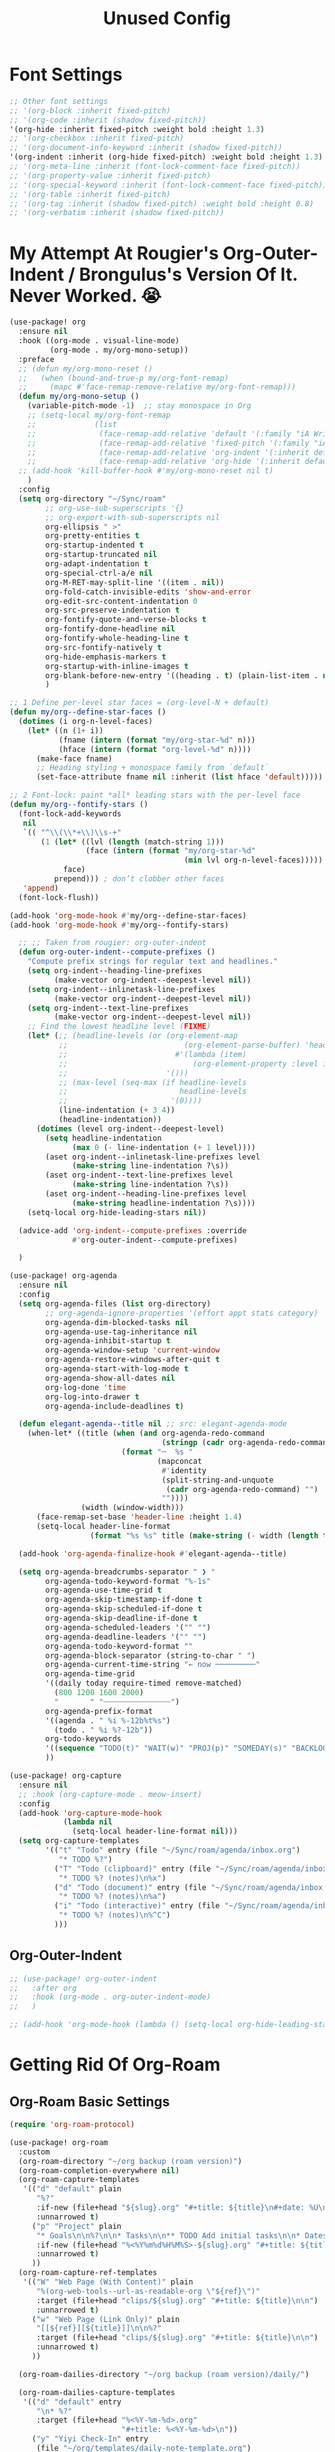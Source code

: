 #+title: Unused Config
#+startup: overview noindent

* Font Settings

#+begin_src emacs-lisp
  ;; Other font settings
  ;; '(org-block :inherit fixed-pitch)
  ;; '(org-code :inherit (shadow fixed-pitch))
  '(org-hide :inherit fixed-pitch :weight bold :height 1.3)
  ;; '(org-checkbox :inherit fixed-pitch)
  ;; '(org-document-info-keyword :inherit (shadow fixed-pitch))
  '(org-indent :inherit (org-hide fixed-pitch) :weight bold :height 1.3)
  ;; '(org-meta-line :inherit (font-lock-comment-face fixed-pitch))
  ;; '(org-property-value :inherit fixed-pitch)
  ;; '(org-special-keyword :inherit (font-lock-comment-face fixed-pitch))
  ;; '(org-table :inherit fixed-pitch)
  ;; '(org-tag :inherit (shadow fixed-pitch) :weight bold :height 0.8)
  ;; '(org-verbatim :inherit (shadow fixed-pitch))
#+end_src

* My Attempt At Rougier's Org-Outer-Indent / Brongulus's Version Of It. Never Worked. 😭

#+begin_src emacs-lisp
(use-package! org
  :ensure nil
  :hook ((org-mode . visual-line-mode)
         (org-mode . my/org-mono-setup))
  :preface
  ;; (defun my/org-mono-reset ()
  ;;   (when (bound-and-true-p my/org-font-remap)
  ;;     (mapc #'face-remap-remove-relative my/org-font-remap)))
  (defun my/org-mono-setup ()
    (variable-pitch-mode -1)  ;; stay monospace in Org
    ;; (setq-local my/org-font-remap
    ;;             (list
    ;;              (face-remap-add-relative 'default '(:family "iA Writer Mono S"))
    ;;              (face-remap-add-relative 'fixed-pitch '(:family "iA Writer Mono S"))
    ;;              (face-remap-add-relative 'org-indent '(:inherit default) :height 1.3)
    ;;              (face-remap-add-relative 'org-hide '(:inherit default) :height 1.3)))
  ;; (add-hook 'kill-buffer-hook #'my/org-mono-reset nil t)
    )
  :config
  (setq org-directory "~/Sync/roam"
        ;; org-use-sub-superscripts '{}
        ;; org-export-with-sub-superscripts nil
        org-ellipsis " >"
        org-pretty-entities t
        org-startup-indented t
        org-startup-truncated nil
        org-adapt-indentation t
        org-special-ctrl-a/e nil
        org-M-RET-may-split-line '((item . nil))
        org-fold-catch-invisible-edits 'show-and-error
        org-edit-src-content-indentation 0
        org-src-preserve-indentation t
        org-fontify-quote-and-verse-blocks t
        org-fontify-done-headline nil
        org-fontify-whole-heading-line t
        org-src-fontify-natively t
        org-hide-emphasis-markers t
        org-startup-with-inline-images t
        org-blank-before-new-entry '((heading . t) (plain-list-item . nil))
        )

;; 1 Define per-level star faces = (org-level-N + default)
(defun my/org--define-star-faces ()
  (dotimes (i org-n-level-faces)
    (let* ((n (1+ i))
           (fname (intern (format "my/org-star-%d" n)))
           (hface (intern (format "org-level-%d" n))))
      (make-face fname)
      ;; Heading styling + monospace family from `default`
      (set-face-attribute fname nil :inherit (list hface 'default)))))

;; 2 Font-lock: paint *all* leading stars with the per-level face
(defun my/org--fontify-stars ()
  (font-lock-add-keywords
   nil
   `(( "^\\(\\*+\\)\\s-+"
       (1 (let* ((lvl (length (match-string 1)))
                 (face (intern (format "my/org-star-%d"
                                       (min lvl org-n-level-faces)))))
            face)
          prepend))) ; don’t clobber other faces
   'append)
  (font-lock-flush))

(add-hook 'org-mode-hook #'my/org--define-star-faces)
(add-hook 'org-mode-hook #'my/org--fontify-stars)

  ;; ;; Taken from rougier: org-outer-indent
  (defun org-outer-indent--compute-prefixes ()
    "Compute prefix strings for regular text and headlines."
    (setq org-indent--heading-line-prefixes
          (make-vector org-indent--deepest-level nil))
    (setq org-indent--inlinetask-line-prefixes
          (make-vector org-indent--deepest-level nil))
    (setq org-indent--text-line-prefixes
          (make-vector org-indent--deepest-level nil))
    ;; Find the lowest headline level (FIXME)
    (let* (;; (headline-levels (or (org-element-map
           ;;                          (org-element-parse-buffer) 'headline
           ;;                        #'(lambda (item)
           ;;                            (org-element-property :level item)))
           ;;                      '()))
           ;; (max-level (seq-max (if headline-levels
           ;;                         headline-levels
           ;;                       '(0))))
           (line-indentation (+ 3 4))
           (headline-indentation))
      (dotimes (level org-indent--deepest-level)
        (setq headline-indentation
              (max 0 (- line-indentation (+ 1 level))))
        (aset org-indent--inlinetask-line-prefixes level
              (make-string line-indentation ?\s))
        (aset org-indent--text-line-prefixes level
              (make-string line-indentation ?\s))
        (aset org-indent--heading-line-prefixes level
              (make-string headline-indentation ?\s))))
    (setq-local org-hide-leading-stars nil))

  (advice-add 'org-indent--compute-prefixes :override
              #'org-outer-indent--compute-prefixes)

  )

(use-package! org-agenda
  :ensure nil
  :config
  (setq org-agenda-files (list org-directory)
        ;; org-agenda-ignore-properties '(effort appt stats category)
        org-agenda-dim-blocked-tasks nil
        org-agenda-use-tag-inheritance nil
        org-agenda-inhibit-startup t
        org-agenda-window-setup 'current-window
        org-agenda-restore-windows-after-quit t
        org-agenda-start-with-log-mode t
        org-agenda-show-all-dates nil
        org-log-done 'time
        org-log-into-drawer t
        org-agenda-include-deadlines t)

  (defun elegant-agenda--title nil ;; src: elegant-agenda-mode
    (when-let* ((title (when (and org-agenda-redo-command
                                  (stringp (cadr org-agenda-redo-command)))
                         (format "─  %s "
                                 (mapconcat
                                  #'identity
                                  (split-string-and-unquote
                                   (cadr org-agenda-redo-command) "")
                                  ""))))
                (width (window-width)))
      (face-remap-set-base 'header-line :height 1.4)
      (setq-local header-line-format
                  (format "%s %s" title (make-string (- width (length title)) ?─ t)))))

  (add-hook 'org-agenda-finalize-hook #'elegant-agenda--title)

  (setq org-agenda-breadcrumbs-separator " ❱ "
        org-agenda-todo-keyword-format "%-1s"
        org-agenda-use-time-grid t
        org-agenda-skip-timestamp-if-done t
        org-agenda-skip-scheduled-if-done t
        org-agenda-skip-deadline-if-done t
        org-agenda-scheduled-leaders '("" "")
        org-agenda-deadline-leaders '("" "")
        org-agenda-todo-keyword-format ""
        org-agenda-block-separator (string-to-char " ")
        org-agenda-current-time-string "← now ─────────"
        org-agenda-time-grid
        '((daily today require-timed remove-matched)
          (800 1200 1600 2000)
          "       " "┄┄┄┄┄┄┄┄┄┄┄┄┄┄┄")
        org-agenda-prefix-format
        '((agenda . " %i %-12b%t%s")
          (todo . " %i %?-12b"))
        org-todo-keywords
        '((sequence "TODO(t)" "WAIT(w)" "PROJ(p)" "SOMEDAY(s)" "BACKLOG(b)" "SCRIPTING(s)" "|" "DONE(d)" "CANCELED(c)"))
        ))

(use-package! org-capture
  :ensure nil
  ;; :hook (org-capture-mode . meow-insert)
  :config
  (add-hook 'org-capture-mode-hook
            (lambda nil
              (setq-local header-line-format nil)))
  (setq org-capture-templates
        '(("t" "Todo" entry (file "~/Sync/roam/agenda/inbox.org")
           "* TODO %?")
          ("T" "Todo (clipboard)" entry (file "~/Sync/roam/agenda/inbox.org")
           "* TODO %? (notes)\n%x")
          ("d" "Todo (document)" entry (file "~/Sync/roam/agenda/inbox.org")
           "* TODO %? (notes)\n%a")
          ("i" "Todo (interactive)" entry (file "~/Sync/roam/agenda/inbox.org")
           "* TODO %? (notes)\n%^C")
          )))
#+end_src

** Org-Outer-Indent

#+begin_src emacs-lisp
;; (use-package! org-outer-indent
;;   :after org
;;   :hook (org-mode . org-outer-indent-mode)
;;   )

;; (add-hook 'org-mode-hook (lambda () (setq-local org-hide-leading-stars nil)))
#+end_src

* Getting Rid Of Org-Roam
** Org-Roam Basic Settings

#+begin_src emacs-lisp
(require 'org-roam-protocol)

(use-package! org-roam
  :custom
  (org-roam-directory "~/org backup (roam version)")
  (org-roam-completion-everywhere nil)
  (org-roam-capture-templates
   '(("d" "default" plain
      "%?"
      :if-new (file+head "${slug}.org" "#+title: ${title}\n#+date: %U\n\n")
      :unnarrowed t)
     ("p" "Project" plain
      "* Goals\n\n%?\n\n* Tasks\n\n** TODO Add initial tasks\n\n* Dates\n\n"
      :if-new (file+head "%<%Y%m%d%H%M%S>-${slug}.org" "#+title: ${title}\n#+category: ${title}\n#+filetags: Project")
      :unnarrowed t)
     ))
  (org-roam-capture-ref-templates
   '(("W" "Web Page (With Content)" plain
      "%(org-web-tools--url-as-readable-org \"${ref}\")"
      :target (file+head "clips/${slug}.org" "#+title: ${title}\n\n")
      :unnarrowed t)
     ("w" "Web Page (Link Only)" plain
      "[[${ref}][${title}]]\n\n%?"
      :target (file+head "clips/${slug}.org" "#+title: ${title}\n\n")
      :unnarrowed t)
     ))

  (org-roam-dailies-directory "~/org backup (roam version)/daily/")

  (org-roam-dailies-capture-templates
   '(("d" "default" entry
      "\n* %?"
      :target (file+head "%<%Y-%m-%d>.org"
                         "#+title: %<%Y-%m-%d>\n"))
     ("y" "Yiyi Check-In" entry
      (file "~/org/templates/daily-note-template.org")
      :target (file+head "%<%Y-%m-%d>.org"
                         "#+title: %<%Y-%m-%d>\n"))
     )
   )
:config
(org-roam-db-autosync-mode +1)
(org-roam-setup)
)
#+end_src

** Org-Roam Keybindings

#+begin_src emacs-lisp
(map! :leader
      :prefix "m m"
      :desc "Extract Subtree" "e" #'org-roam-extract-subtree)
#+end_src

** Org Roam UI

*** Basic Settings

#+begin_src emacs-lisp
(use-package! websocket
  :after org-roam)

(use-package! org-roam-ui
  :after org-roam
  :config
  (setq org-roam-ui-sync-theme t
        org-roam-ui-follow t
        org-roam-ui-update-on-save t
        org-roam-ui-open-on-start t))
#+end_src

*** Keybindings For Org-Roam-UI

#+begin_src emacs-lisp
(map! :after org-roam-ui
      :leader
      :desc "Org-roam UI"
      "n r u" #'org-roam-ui-open)
(map! :leader
      "n r g" nil)
#+end_src

** Org Roam Buffer Sections

#+begin_src emacs-lisp
(setq org-roam-mode-sections
      (list #'org-roam-backlinks-section
            #'org-roam-reflinks-section
            #'org-roam-unlinked-references-section
            ))
#+end_src

** Org-Roam Immediate Insert
Taken from https://systemcrafters.net/build-a-second-brain-in-emacs/5-org-roam-hacks/

   #+begin_src emacs-lisp
(defun my/org-roam-node-insert-immediate (arg &rest args)
  (interactive "P")
  (let ((args (cons arg args))
        (org-roam-capture-templates (list (append (car org-roam-capture-templates)
                                                  '(:immediate-finish t)))))
    (apply #'org-roam-node-insert args))
  )

;; Keybinding
(map!
:leader
:prefix "n r"
:desc "Insert New Node" "I" #'my/org-roam-node-insert-immediate
 )
   #+end_src

** Searching Org-Roam Files With Consult-Ripgrep
Taken from https://baty.net/2022/searching-org-roam-files/

#+begin_src emacs-lisp
(defun search-roam ()
  "Run consult-ripgrep on the org roam directory"
  (interactive)
  (consult-ripgrep org-roam-directory))

;; Keybinding
(map! :leader
      (:prefix ("s" . "search")
       :desc "Search org-roam files" "R" #'search-roam))
#+end_src

** UNFINISHED Add Pagelink Property To Org Roam Node

#+begin_src emacs-lisp
;; First define a function to do this

;; Then add the keymap
;; (map! :after org-roam :map general-override-mode-map
;;       :leader
;;       :prefix "m m o"
;;       :desc "Add Pagelink" #'org-roam-pagelink-add)
#+end_src

* Org-Modern-Indent

   #+begin_src emacs-lisp
;; (use-package! org-modern-indent
;;   :ensure t
;;   :config
;;   :hook
;;   (org-mode . org-modern-indent-mode)
;;   )

;; (set-face-attribute 'fixed-pitch nil :family "iA Writer Mono S" :height 1.0)
   #+end_src

* Unused Category Icons Settings

#+begin_src emacs-lisp
   ("Projects" "~/.config/doom/icons/checklist.svg" nil nil :ascent center :mask heuristic :height 0.5)
   ("Yiyi" "~/.config/doom/icons/chat.svg" nil nil :ascent center :mask heuristic :height 0.5)
   ("letter" "~/.config/doom/icons/letter.svg" nil nil :ascent center :mask heuristic :height 0.5)
   ("music" "~/.config/doom/icons/music.svg" nil nil :ascent center :mask heuristic :height 0.5)
   ("Routines" "~/.config/doom/icons/chore.svg" nil nil :ascent center :mask heuristic :height 0.5)
   ("events" "~/.config/doom/icons/events.svg" nil nil :ascent center :mask heuristic :height 0.5)
   ("Inbox" "~/.config/doom/icons/inbox.svg" nil nil :ascent center :mask heuristic :height 0.5)
   ("walk" "~/.config/doom/icons/walk.svg" nil nil :ascent center :mask heuristic :height 0.5)
   ("Misc" "~/.config/doom/icons/chromatic.svg" nil nil :ascent center :mask heuristic :height 0.5)
   ("community" "~/.config/doom/icons/community.svg" nil nil :ascent center :mask heuristic :height 0.5)
   ("idea" "~/.config/doom/icons/idea.svg" nil nil :ascent center :mask heuristic :height 0.5)
   ("man" "~/.config/doom/icons/man.svg" nil nil :ascent center :mask heuristic :height 0.5)
   ("scheduled" "~/.config/doom/icons/scheduled.svg" nil nil :ascent center :mask heuristi :height 0.5c)
   ("class" "~/.config/doom/icons/class.svg" nil nil :ascent center :mask heuristic :height 0.5)
   ("plant" "~/.config/doom/icons/plant.svg" nil nil :ascent center :mask heuristic :height 0.5)
   ("check" "~/.config/doom/icons/check.svg" nil nil :ascent center :mask heuristic :height 0.5)
   ("search" "~/.config/doom/icons/search.svg" nil nil :ascent center :mask heuristic :height 0.5)
   ("home" "~/.config/doom/icons/home.svg" nil nil :ascent center :mask heuristic :height 0.5)
   ("book" "~/.config/doom/icons/book.svg" nil nil :ascent center :mask heuristic :height 0.5)
   ("cook" "~/.config/doom/icons/cook.svg" nil nil :ascent center :mask heuristic :height 0.5)
   ("Errands" "~/.config/doom/icons/buy.svg" nil nil :ascent center :mask heuristic :height 0.5)
   ("Computer" "~/.config/doom/icons/computer.svg" nil nil :ascent center :mask heuristic :height 0.5)
   ("archive" "~/.config/doom/icons/archive.svg" nil nil :ascent center :mask heuristic :height 0.5)
   ("Emacs" "~/.config/doom/icons/emacs.svg" nil nil :ascent center :mask heuristic :height 0.5)
#+end_src

* Agenda Helper Function

#+begin_src emacs-lisp
(defun my/set-agenda-window-clean ()
  (setq line-spacing 2)
  (psamim/agenda-color-char)
  (setq mode-line-format nil)
  ;; (mixed-pitch-mode 1)
  ;; (set-frame-parameter nil 'font "Iosevka-18")
  (setq header-line-format " ")
  (set-face-attribute 'header-line nil :background "#00000000")
  (set-window-margins (frame-selected-window) 4))
#+end_src


* Chezmoi Mode

#+begin_src emacs-lisp
(use-package! chezmoi
  :config
  ;; Enable chezmoi mode for dotfiles
  (setq chezmoi-use-magit t)

  ;; Auto-enable for chezmoi managed files
  (add-hook 'find-file-hook
            (lambda ()
              (when (and buffer-file-name
                         (string-match-p "/\\.local/share/chezmoi/" buffer-file-name))
                (chezmoi-mode 1))))

  ;; Key bindings
  (map! :leader
        (:prefix ("z" . "chezmoi")
         :desc "Edit file" "e" #'chezmoi-find
         :desc "Write buffer" "w" #'chezmoi-write
         :desc "Diff" "d" #'chezmoi-diff
         :desc "Apply" "a" #'chezmoi-apply))
)
#+end_src



* Org-QL

#+begin_src emacs-lisp
(use-package! org-ql
  :after org
  :config
  ;; (require 'org-ql)            ;; provides org-dblock-write:org-ql
  ;; (require 'org-ql-view)       ;; (safe) also loads views
  ;; (require 'org-ql-block)
  )
#+end_src
